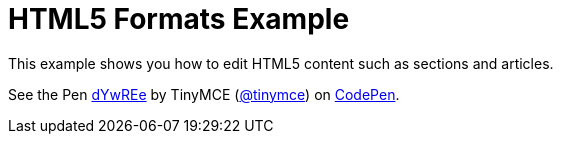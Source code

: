 :rootDir: ../
:partialsDir: {rootDir}partials/
= HTML5 Formats Example
:description: This example shows you how to edit HTML5 contents such as sections and articles. It also highlights use of visualblocks and content_css options.
:description_short: HTML5, visualblocks and content_css features on display.
:keywords: example custom format formats html5
:title_nav: HTML5 Formats

This example shows you how to edit HTML5 content such as sections and articles.

++++
<p data-height="600" data-theme-id="0" data-slug-hash="dYwREe" data-default-tab="result" data-user="tinymce" class="codepen">
  See the Pen <a href="http://codepen.io/tinymce/pen/dYwREe/">dYwREe</a>
  by TinyMCE (<a href="http://codepen.io/tinymce">@tinymce</a>)
  on <a href="http://codepen.io">CodePen</a>.
</p>
<script async src="//assets.codepen.io/assets/embed/ei.js"></script>
++++
